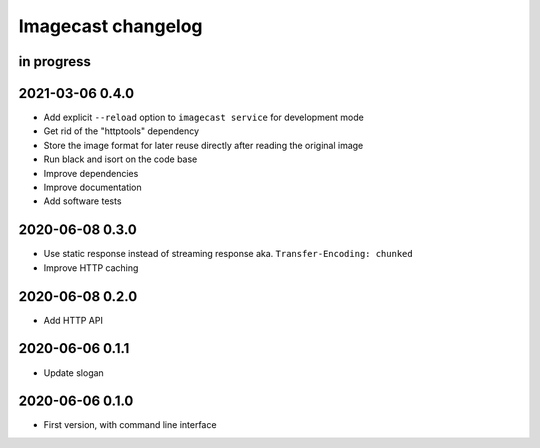 ###################
Imagecast changelog
###################


in progress
===========


2021-03-06 0.4.0
================
- Add explicit ``--reload`` option to ``imagecast service`` for development mode
- Get rid of the "httptools" dependency
- Store the image format for later reuse directly after reading the original image
- Run black and isort on the code base
- Improve dependencies
- Improve documentation
- Add software tests


2020-06-08 0.3.0
================
- Use static response instead of streaming response aka. ``Transfer-Encoding: chunked``
- Improve HTTP caching


2020-06-08 0.2.0
================
- Add HTTP API


2020-06-06 0.1.1
================
- Update slogan


2020-06-06 0.1.0
================
- First version, with command line interface
